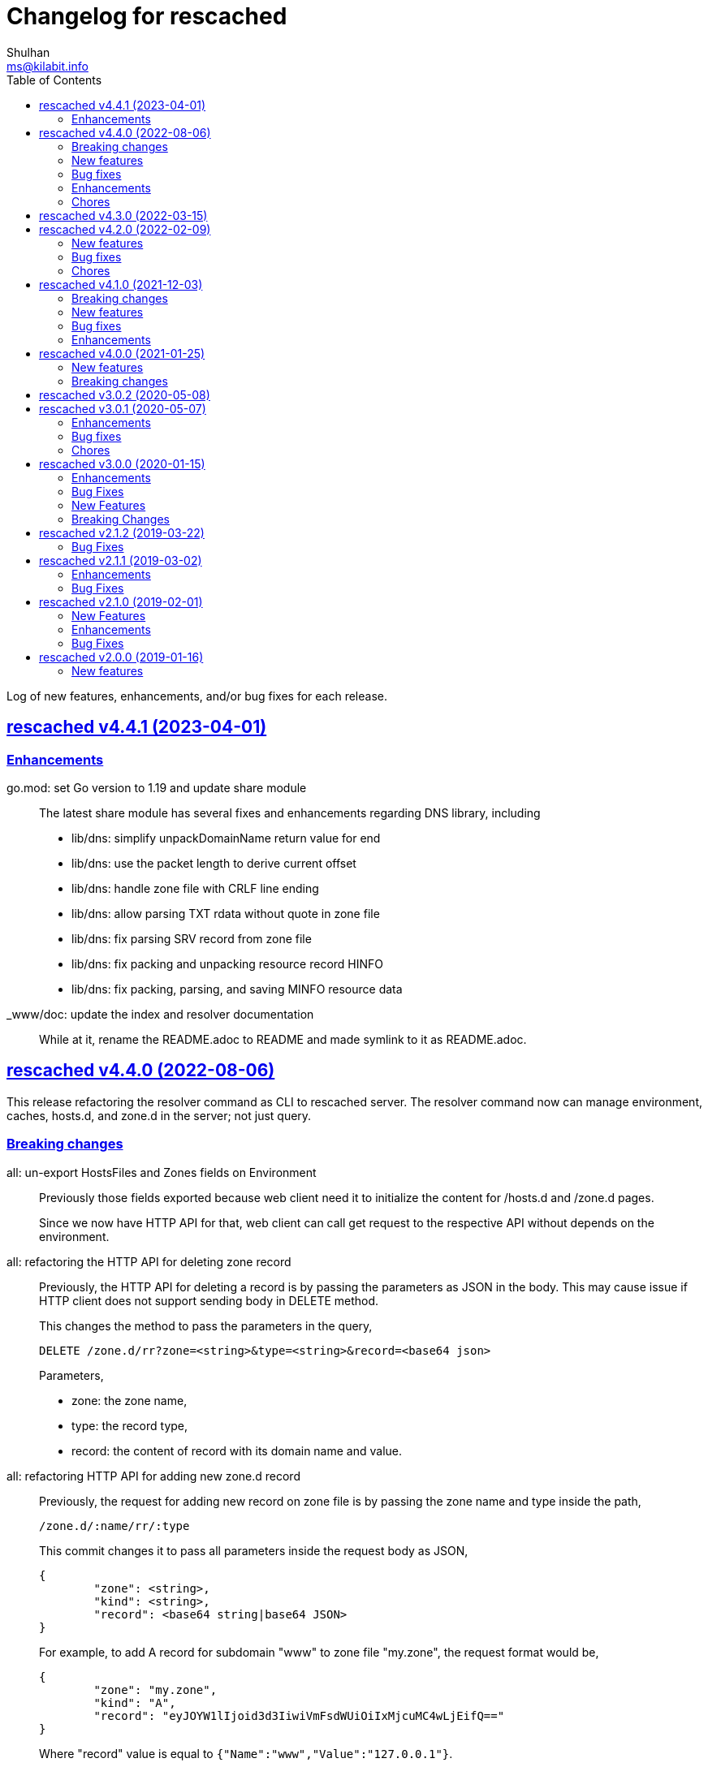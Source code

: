 // SPDX-FileCopyrightText: 2019 M. Shulhan <ms@kilabit.info>
// SPDX-License-Identifier: GPL-3.0-or-later
= Changelog for rescached
Shulhan <ms@kilabit.info>
:toc:
:sectanchors:
:sectlinks:

Log of new features, enhancements, and/or bug fixes for each release.

[#v4_4_1]
==  rescached v4.4.1 (2023-04-01)
//{{{

[#v4_4_1__chores]
=== Enhancements

go.mod: set Go version to 1.19 and update share module::
+
--
The latest share module has several fixes and enhancements regarding
DNS library, including

* lib/dns: simplify unpackDomainName return value for end
* lib/dns: use the packet length to derive current offset
* lib/dns: handle zone file with CRLF line ending
* lib/dns: allow parsing TXT rdata without quote in zone file
* lib/dns: fix parsing SRV record from zone file
* lib/dns: fix packing and unpacking resource record HINFO
* lib/dns: fix packing, parsing, and saving MINFO resource data
--

_www/doc: update the index and resolver documentation::
+
--
While at it, rename the README.adoc to README and made symlink
to it as README.adoc.
--

//}}}


[#v4_4_0]
==  rescached v4.4.0 (2022-08-06)
//{{{

This release refactoring the resolver command as CLI to rescached server.
The resolver command now can manage environment, caches, hosts.d, and zone.d
in the server; not just query.


[#v4_4_0__breaking_changes]
===  Breaking changes

all: un-export HostsFiles and Zones fields on Environment::
+
--
Previously those fields exported because web client need it to initialize
the content for /hosts.d and /zone.d pages.

Since we now have HTTP API for that, web client can call get request
to the respective API without depends on the environment.
--

all: refactoring the HTTP API for deleting zone record::
+
--
Previously, the HTTP API for deleting a record is by passing the
parameters as JSON in the body.
This may cause issue if HTTP client does not support sending body
in DELETE method.

This changes the method to pass the parameters in the query,

	DELETE /zone.d/rr?zone=<string>&type=<string>&record=<base64 json>

Parameters,

* zone: the zone name,
* type: the record type,
* record: the content of record with its domain name and value.
--

all: refactoring HTTP API for adding new zone.d record::
+
--
Previously, the request for adding new record on zone file is by passing
the zone name and type inside the path,

	/zone.d/:name/rr/:type

This commit changes it to pass all parameters inside the request body
as JSON,

----
{
	"zone": <string>,
	"kind": <string>,
	"record": <base64 string|base64 JSON>
}
----

For example, to add A record for subdomain "www" to zone file "my.zone",
the request format would be,

----
{
	"zone": "my.zone",
	"kind": "A",
	"record": "eyJOYW1lIjoid3d3IiwiVmFsdWUiOiIxMjcuMC4wLjEifQ=="
}
----

Where "record" value is equal to `{"Name":"www","Value":"127.0.0.1"}`.

On the response, we changes it to return only the new record instead of
all record in the zone.
--

all: refactor the HTTP API for zone.d::
+
--
Previously, the the HTTP API for creating and deleting zone file is
by passing the zone file name in path of URL.

This changes move the parameter name to POST body when creating new
zone file and in the DELETE query when deleting zone file.
--

all: refactor the APIs to manage hosts.d resource records (RR)::
+
--
There are two APIs to manage hosts.d RR: create and delete.

Previously, the create API pass the hosts name inside and values inside
the path,

	POST /hosts.d/<name>/rr?domain=&value=

This commit changes the request type to form, so all parameters move
to body,

----
POST /hosts.d/rr
Content-Type: application/x-www-form-urlencoded

name=&domain=&value=
----

On delete API, we changes the name parameter to be send on query
parameter along with domain to be deleted.
Previously, the delete API was

	DELETE /hosts.d/<name>/rr?domain=

now it become

	DELETE /hosts.d/rr?name=&domain=
--

all: rename the page and HTTP API for hosts_blocks to block.d::
+
--
This is to make all terminology to be consistent, from configuration to
page URL, and API.
--

[#v4_4_0__new_features]
===  New features

all: implement HTTP API to fetch list of block.d::
+
--
Given the following request,

	GET /api/block.d

It will return list of hosts in block.d as JSON format:

----
{
	"data": {
		"<name>": <Blockd>
		...
	}
}
----
--

all: implement HTTP API to fetch records in zone::
+
--
Sending the following request to HTTP server:

	GET /api/zone.d/rr?zone=<string>

where zone parameter is the zone name, it will return list of records
in that zone.
--

all: add new HTTP API to get all zones::
+
--
The HTTP API has the following format,

	GET /api/zone.d

On success, it will return HTTP status code 200 with all zone formatted
as JSON in the body.
--

all: implement HTTP API to enable or disable hosts on block.d::
+
--
The URL /api/block.d/enable activate the hosts in block.d, while
The URL /api/block.d/disable deactivate the hosts in block.d.

Both of this API accept single parameter "name" in the body as
application/x-www-form-urlencoded.
--

all: implement HTTP API to update hosts.d::
+
--
The API receive the block.d name and if it valid, the server will
fetch latest hosts file from the block provider based on the registered
URL.
--

all: implement HTTP API to remove all caches::
+
--
On the HTTP side, if the query parameter "name" for "DELETE /api/caches"
is "all" it will remove all caches.

On the resolver side, if the parameter for "caches remove" is "all"
it will remove all caches.

This changes require latest lib/dns on share module.
--

[#v4_4_0__bug_fixes]
===  Bug fixes

all: fix panic if a nil HostsFiles and/or Zones is accessed::

all: fix error updating hosts block if directory not exist::
+
--
If the hosts block file never created before and the directory to
hosts block file is not exist, the hostsBlock update method will return
an error.

This changes fix this issue by creating the path to hosts block directory
first before fetching and storing the new update.
--

[#v4_4_0__enhancements]
===  Enhancements

all: return the hosts file in response of hosts.d create and delete::
+
--
Instead of returning empty data, return the affected hosts file when
creating a new one or when deleting existing one.
--

cmd/resolver: refactor the resolver as client of DNS and rescached::
+
--
Previously, the resolver command only for querying DNS server.

In this changes and in the future, the resolver command will be client
for DNS and rescached server.
--

[#v4_4_0__chores]
===  Chores

all: move the documentation under _www/doc directory::
+
--
This also allow the latest/released documentation viewed on
the web user interface under /doc path.

While at it, reformat HTML and CSS files using js-beautify and
JavaScript files using clang-format [1].
--

all: move all installation files into directory _sys::
+
--
Previously, all files required for installing rescached scattered in
different directories.

This changes move all files into single directory _sys with the
directory structure matched with target system.
--

all: remove malwaredomainlist.com from provider of hosts block::
+
--
The URL and contents from this provider is now empty and has not been
updated.
--

//}}}


[#v4_3_0]
==  rescached v4.3.0 (2022-03-15)

This release re-licensing the rescached under GPL 3.0 or later.

See https://kilabit.info/journal/2022/gpl/ for more information.


[#v4_2_0]
==  rescached v4.2.0 (2022-02-09)
//{{{

[#v4_2_0__new_features]
===  New features

www: implement functionality to remove cache by record name::
+
--
In the web user interface (WUI), we have a button "Remove from cache"
that displayed per record, but somehow this feature is not implemented,
probably missing from commits due to rebase or I completely forgot about
it.

Anyway, this commit implement the feature to remove record from cache
by clicking the button.  On success, it will remove the removed record
from search result.

Fix #10
--

[#v4_2_0__bug_fixes]
===  Bug fixes

www: check for possible null on NameServers environment::

www: fix caches record type showing "undefined"::
+
Due to refactoring on DNS library, we forgot to rename the field QType
to RType on the frontend.  This cause the record type on caches showed
on the page as "undefined".

[#v4_2_0__chores]
===  Chores

all: fix format of all asciidoc files::
+
This is to make the adoc files parsed and rendered correctly by
asciidocgo and asciidoc tools.

cmd/rescached: add command "embed" and to run in development mode::
+
--
This two commands is used internally for development.

The "embed" command embed all files inside "_www" directory into
Go file "memfs_generate.go".
This command replace "internal/generate_memfs.go".

The "dev" command run the rescached server in development mode using
"cmd/rescached/rescached.cfg.test" as the configuration.

The "dev" command listen on DNS port 5350, so to prevent conflict with
live rescached server, we run script _bin/nft_dnstest_chain.sh to redirect
UDP and TCP requests from port 53 to port 5350.
--

//}}}


[#v4_1_0]
==  rescached v4.1.0 (2021-12-03)
//{{{

[#v4_1_0__breaking_changes]
===  Breaking changes

all: remove using tcp scheme in config and documentation::
+
--
Using TCP for parent name server is discouraged, because most of server
disallow keeping the connection alive.

The valid use case for TCP connection is when server received truncated
UDP answer.

Using UDP as parent scheme, will automatically assume that the server
also capable of handling query in TCP.
This is required when client (for example, your browser) re-send the query
after receiving truncated UDP answer.
Any query received by rescached through TCP will forwarded to the parent
name server as TCP too, using the same address and port defined in one of
UDP parent.

While at it, use Cloudflare DNS server as default in configuration
and as example in documentation.
--

[#v4_1_0__new_features]
===  New features

Add support to save and load caches to/from storage upon restart::
+
--
rescached now able to save and load caches to local storage upon restart.

On POSIX, the caches is stored in /var/cache/rescached/rescached.gob,
encoded using gob.

Update #9
--

[#v4_1_0__bug_fixes]
===  Bug fixes

make the TCP forwarders as complementary of UDP::
+
--
The TCP forwarders only active when client send the DNS request as TCP.
When the server receive that request it should also forward the request
as TCP not as UDP to prevent the truncated response.

Another use case for TCP is when the response is truncated, the client
will send the query back through TCP connection.  The server should
forward this request using TCP instead of UDP.
--

[#v4_1_0__enhancements]
===  Enhancements

Remove the fallback name servers (NS) from server options::
+
--
The original idea of fallback NS is to send the query to the one
define in resolv.conf, instead of using the one defined by user in
ServerOptions NameServers, when an error occured.

But, most of error usually caused by network (disconnected, time out),
so re-sending query to fallback NS does not have any effect if the
network it self is not working.

This changes remove the unnecessary and complex fallback NS from
server.
--

Do not cache truncated answer::
+
--
Previously only answer with non-zero response code is ignored.

This changes ignore also answer where response header is truncated.
--

//}}}


[#v4_0_0]
==  rescached v4.0.0 (2021-01-25)
//{{{

[#v4_0_0__new_features]
===  New features

Rescached now have a web user interface (wui) that can be accessed at
http://127.0.0.1:5380.

The interface can be used to monitoring caches, managing caches, environment,
blocked hosts, internal hosts files, and zone files.

[#v4_0_0__breaking_changes]
===  Breaking changes

The `rescached::dir.hosts` now default to "/etc/rescached/hosts.d"::

The `rescached::dir.master` now default to "/etc/rescached/zone.d"::

//}}}


[#v3_0_2]
==  rescached v3.0.2 (2020-05-08)

go.mod: comment replace directive::
+
--
This cause package is un-buildable using normal go get or git clone.

Sorry :/
--


[#v3_0_1]
==  rescached v3.0.1 (2020-05-07)
//{{{

[#v3_0_1__enhancements]
===  Enhancements

dns: change the mark of input/output in log output::
+
Previously, the character '<' is used to indicate incoming request
from client and '>' to indicate outgoing response.
This change reverse it because '<' make more sense for output and '>'
is for input (looks like cin and cout on C++ world)

[#v3_0_1__bug_fixes]
===  Bug fixes

dns: fix index out of range when unpacking OPT RR::

dns: forward the request to fallback queue if there is no forwarders::

[#v3_0_1__chores]
===  Chores

Add prefix "_" to all non-Go source directories::
+
This is to ignore the directory being scanned by Go tools.

//}}}


[#v3_0_0]
==  rescached v3.0.0 (2020-01-15)

[#v3_0_0__enhancements]
===  Enhancements

Makefile: remove unused option "CGO_ENABLED=0"::

[#v3_0_0__bug_fixes]
===  Bug Fixes

Makefile: remove invalid task "install-service-systemd"::

cmd: fix formatting arguments::


[#v3_0_0-alpha]
==  rescached v3.0.0-alpha (2019-12-26)
//{{{

All the server core functionalities (caches and forwarding) now
implemented inside "dns.Server".  The main function of this package are
for reading options from configuration file (or from command line options)
and watching changes from system resolv.conf.

[#v3_0_0-alpha__new_features]
===  New Features

* Support serving and forwarding DNS over TLS

* Add launchd script for macOS and make tasks to install and uninstall on
  macOS

[#v3_0_0-alpha__breaking_changes]
===  Breaking Changes

There are also some major changes on configuration file.
All configuration now break into two section '[rescached]' and
'[dns "server"]'.
For more information see new rescached.cfg manual page or an example in
`cmd/rescached/rescached.cfg`.

Some detailed changes are,

*  "parent" option now use URI format instead of IP:PORT.
   This will allow parent name servers to be UDP, TCP, and/or DoH
   simultaneously.

*  "server.doh.parent" and "server.parent.connection" are removed,
   redundant with new "server.parent" format.

*  "cache.threshold" is renamed to "cache.prune_threshold".

*  "file.pid" is removed.
+
The concept of writing PID file when the program start on networking
service is not applicable or relevant anymore on systemd or launchd.
If the program already started, the second program will fail because
the port is already used.

//}}}


[#v2_1_2]
==  rescached v2.1.2 (2019-03-22)

[#v2_1_2__bug_fixes]
===  Bug Fixes

Use single Go routine to handle request.  This fix mismatched ID in
response due to single response is being use by multiple routines.


[#v2_1_1]
==  rescached v2.1.1 (2019-03-02)

[#v2_1_1__enhancements]
===  Enhancements

*  Run multiple (4) go routines to handle request
*  Make the debug output to be more human readable

[#v2_1_1__bug_fixes]
===  Bug Fixes

*  cmd/resolver: fix query with zero ID


[#v2_1_0]
==  rescached v2.1.0 (2019-02-01)

[#v2_1_0__new_features]
===  New Features

Change default parent nameservers to Cloudflare DNS::
+
--
We believe in Cloudflare!
Please read Cloudflare DNS policy for more information:
https://developers.cloudflare.com/1.1.1.1/commitment-to-privacy/privacy-policy/privacy-policy/
--

[#v2_1_0__enhancements]
===  Enhancements

Improve response performance::.
Previously we can serve around 93k request per second (RPS).  The new
enhancement increase the RPS to around 115k.

[#v2_1_0__bug_fixes]
===  Bug Fixes

*  Fix the example certificate and key for DNS over HTTPS
*  Fix the hosts.block destination file in script to update blocked host file
*  Fix response with different query type that may not get pruned


[#v2_0_0]
==  rescached v2.0.0 (2019-01-16)

[#v2_0_0__new_features]
===  New features

*  Enable to handle request from UDP and TCP connections
*  Enable to forward request using UDP or TCP connection
*  Load and serve addresses and hostnames in `/etc/hosts`
*  Load and serve hosts formated files inside directory
   `/etc/rescached/hosts.d/`
*  Blocking ads and/or malicious websites through host list in
   `/etc/rescached/hosts.d/hosts.block`
*  Support loading and serving master (zone) file format from
   `/etc/rescached/master.d`
*  Integration with openresolv
*  Support DNS over HTTPS (DoH) (draft 14)
